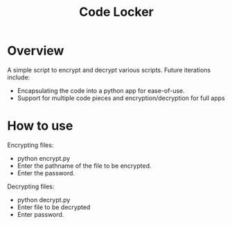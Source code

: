 #+TITLE: Code Locker

* Overview
A simple script to encrypt and decrypt various scripts.
Future iterations include:
- Encapsulating the code into a python app for ease-of-use.
- Support for multiple code pieces and encryption/decryption for full apps

* How to use
Encrypting files:
- python encrypt.py
- Enter the pathname of the file to be encrypted.
- Enter the password.

Decrypting files:
- python decrypt.py
- Enter file to be decrypted
- Enter password.


